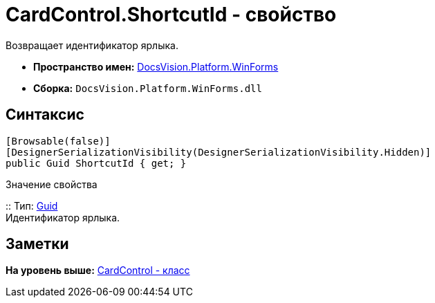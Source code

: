 = CardControl.ShortcutId - свойство

Возвращает идентификатор ярлыка.

* [.keyword]*Пространство имен:* xref:WinForms_NS.adoc[DocsVision.Platform.WinForms]
* [.keyword]*Сборка:* [.ph .filepath]`DocsVision.Platform.WinForms.dll`

== Синтаксис

[source,pre,codeblock,language-csharp]
----
[Browsable(false)]
[DesignerSerializationVisibility(DesignerSerializationVisibility.Hidden)]
public Guid ShortcutId { get; }
----

Значение свойства

::
  Тип: http://msdn.microsoft.com/ru-ru/library/system.guid.aspx[Guid]
  +
  Идентификатор ярлыка.

== Заметки

*На уровень выше:* xref:../../../../api/DocsVision/Platform/WinForms/CardControl_CL.adoc[CardControl - класс]
